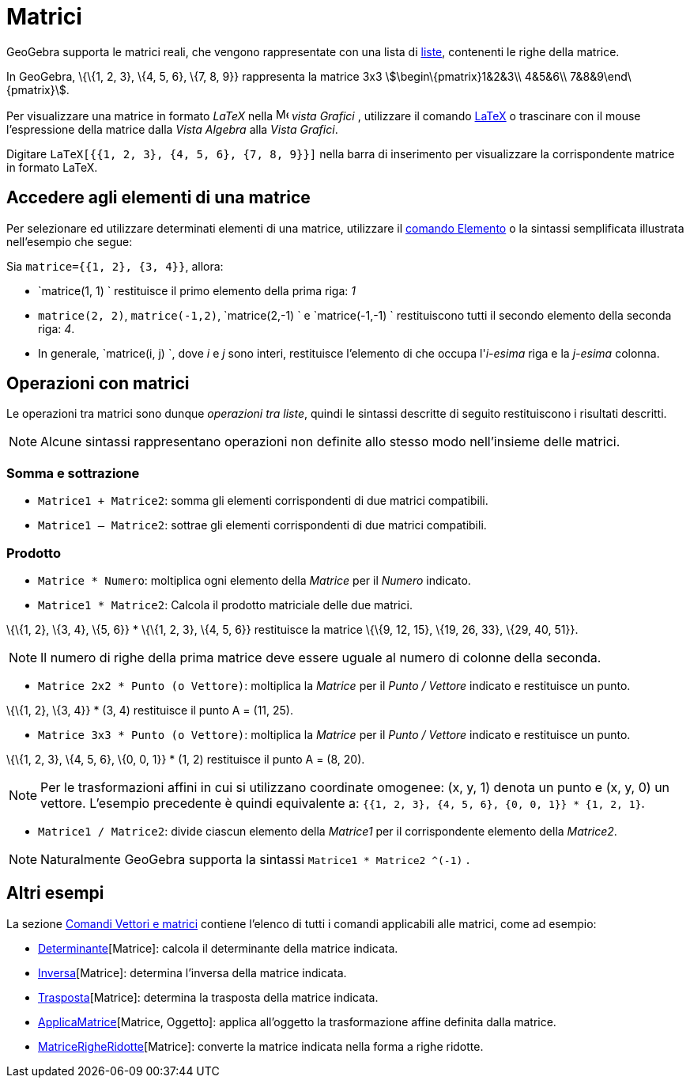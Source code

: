 = Matrici

GeoGebra supporta le matrici reali, che vengono rappresentate con una lista di xref:/Liste.adoc[liste], contenenti le
righe della matrice.

[EXAMPLE]
====

In GeoGebra, \{\{1, 2, 3}, \{4, 5, 6}, \{7, 8, 9}} rappresenta la matrice 3x3 stem:[\begin\{pmatrix}1&2&3\\ 4&5&6\\
7&8&9\end\{pmatrix}].

====

Per visualizzare una matrice in formato _LaTeX_ nella image:16px-Menu_view_graphics.svg.png[Menu view
graphics.svg,width=16,height=16] _vista Grafici_ , utilizzare il comando xref:/LaTeX.adoc[LaTeX] o trascinare con il
mouse l'espressione della matrice dalla _Vista Algebra_ alla _Vista Grafici_.

[EXAMPLE]
====

Digitare `LaTeX[{{1, 2, 3}, {4, 5, 6}, {7, 8, 9}}]` nella barra di inserimento per visualizzare la corrispondente
matrice in formato LaTeX.

====

== [#Accedere_agli_elementi_di_una_matrice]#Accedere agli elementi di una matrice#

Per selezionare ed utilizzare determinati elementi di una matrice, utilizzare il
xref:/commands/Comando_Elemento.adoc[comando Elemento] o la sintassi semplificata illustrata nell'esempio che segue:

[EXAMPLE]
====

Sia `matrice={{1, 2}, {3, 4}}`, allora:

* `matrice(1, 1) ` restituisce il primo elemento della prima riga: _1_
* `matrice(2, 2)`, `matrice(-1,2)`, `matrice(2,-1) ` e `matrice(-1,-1) ` restituiscono tutti il secondo elemento della
seconda riga: _4_.
* In generale, `matrice(i, j) `, dove _i_ e _j_ sono interi, restituisce l'elemento di che occupa l'_i-esima_ riga e la
_j-esima_ colonna.

====

== [#Operazioni_con_matrici]#Operazioni con matrici#

Le operazioni tra matrici sono dunque _operazioni tra liste_, quindi le sintassi descritte di seguito restituiscono i
risultati descritti.

[NOTE]
====

Alcune sintassi rappresentano operazioni non definite allo stesso modo nell'insieme delle matrici.

====

=== [#Somma_e_sottrazione]#Somma e sottrazione#

* `Matrice1 + Matrice2`: somma gli elementi corrispondenti di due matrici compatibili.
* `Matrice1 – Matrice2`: sottrae gli elementi corrispondenti di due matrici compatibili.

=== [#Prodotto]#Prodotto#

* `Matrice * Numero`: moltiplica ogni elemento della _Matrice_ per il _Numero_ indicato.
* `Matrice1 * Matrice2`: Calcola il prodotto matriciale delle due matrici.

[EXAMPLE]
====

\{\{1, 2}, \{3, 4}, \{5, 6}} * \{\{1, 2, 3}, \{4, 5, 6}} restituisce la matrice \{\{9, 12, 15}, \{19, 26, 33}, \{29, 40,
51}}.

====

[NOTE]
====

Il numero di righe della prima matrice deve essere uguale al numero di colonne della seconda.

====

* `Matrice 2x2  * Punto (o Vettore)`: moltiplica la _Matrice_ per il _Punto / Vettore_ indicato e restituisce un punto.

[EXAMPLE]
====

\{\{1, 2}, \{3, 4}} * (3, 4) restituisce il punto A = (11, 25).

====

* `Matrice 3x3 * Punto (o Vettore)`: moltiplica la _Matrice_ per il _Punto / Vettore_ indicato e restituisce un punto.

[EXAMPLE]
====

\{\{1, 2, 3}, \{4, 5, 6}, \{0, 0, 1}} * (1, 2) restituisce il punto A = (8, 20).

====

[NOTE]
====

Per le trasformazioni affini in cui si utilizzano coordinate omogenee: (x, y, 1) denota un punto e (x, y, 0) un vettore.
L'esempio precedente è quindi equivalente a: `{{1, 2, 3}, {4, 5, 6}, {0, 0, 1}} * {1, 2, 1}`.

====

* `Matrice1 / Matrice2`: divide ciascun elemento della _Matrice1_ per il corrispondente elemento della _Matrice2_.

[NOTE]
====

Naturalmente GeoGebra supporta la sintassi `Matrice1 * Matrice2 ^(-1)` .

====

== [#Altri_esempi]#Altri esempi#

La sezione xref:/commands/Comandi_Vettori_e_matrici.adoc[Comandi Vettori e matrici] contiene l'elenco di tutti i comandi
applicabili alle matrici, come ad esempio:

* xref:/commands/Comando_Determinante.adoc[Determinante][Matrice]: calcola il determinante della matrice indicata.
* xref:/commands/Comando_Inversa.adoc[Inversa][Matrice]: determina l'inversa della matrice indicata.
* xref:/commands/Comando_Trasposta.adoc[Trasposta][Matrice]: determina la trasposta della matrice indicata.
* xref:/commands/Comando_ApplicaMatrice.adoc[ApplicaMatrice][Matrice, Oggetto]: applica all'oggetto la trasformazione
affine definita dalla matrice.
* xref:/commands/Comando_MatriceRigheRidotte.adoc[MatriceRigheRidotte][Matrice]: converte la matrice indicata nella
forma a righe ridotte.
